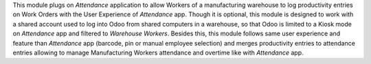 
This module plugs on *Attendance* application to allow Workers of a manufacturing warehouse to log
productivity entries on Work Orders with the User Experience of *Attendance* app.
Though it is optional, this module is designed to work with a shared account used to log into Odoo from
shared computers in a warehouse, so that Odoo is limited to a Kiosk mode on *Attendance* app and filtered
to *Warehouse Workers*.
Besides this, this module follows same user experience and feature than *Attendance* app (barcode, pin or
manual employee selection) and merges productivity entries to attendance entries allowing to manage Manufacturing
Workers attendance and overtime like with *Attendance* app.
